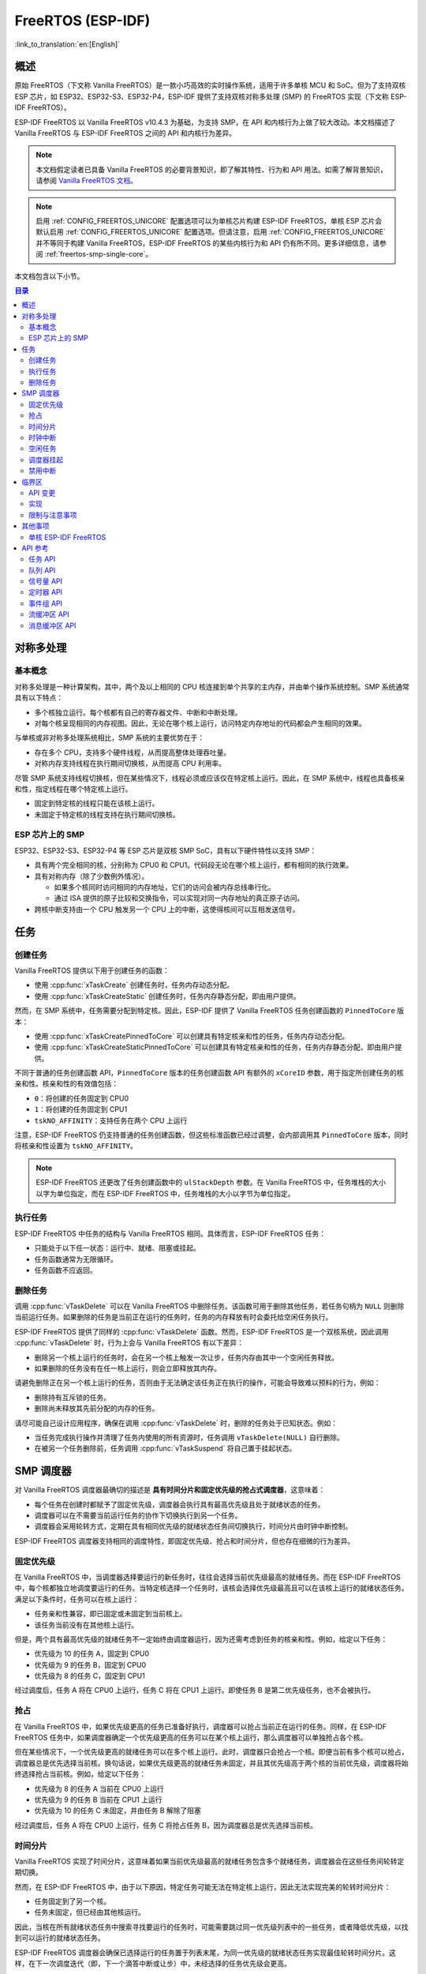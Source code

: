 FreeRTOS (ESP-IDF)
==================

:link_to_translation:`en:[English]`

.. ---------------------------------------------------- Overview -------------------------------------------------------

概述
----

原始 FreeRTOS（下文称 Vanilla FreeRTOS）是一款小巧高效的实时操作系统，适用于许多单核 MCU 和 SoC。但为了支持双核 ESP 芯片，如 ESP32、ESP32-S3、ESP32-P4，ESP-IDF 提供了支持双核对称多处理 (SMP) 的 FreeRTOS 实现（下文称 ESP-IDF FreeRTOS）。

ESP-IDF FreeRTOS 以 Vanilla FreeRTOS v10.4.3 为基础，为支持 SMP，在 API 和内核行为上做了较大改动。本文档描述了 Vanilla FreeRTOS 与 ESP-IDF FreeRTOS 之间的 API 和内核行为差异。

.. note::

  本文档假定读者已具备 Vanilla FreeRTOS 的必要背景知识，即了解其特性、行为和 API 用法。如需了解背景知识，请参阅 `Vanilla FreeRTOS 文档 <https://www.freertos.org/index.html>`_。

.. note::

  启用 :ref:`CONFIG_FREERTOS_UNICORE` 配置选项可以为单核芯片构建 ESP-IDF FreeRTOS，单核 ESP 芯片会默认启用 :ref:`CONFIG_FREERTOS_UNICORE` 配置选项。但请注意，启用 :ref:`CONFIG_FREERTOS_UNICORE` 并不等同于构建 Vanilla FreeRTOS，ESP-IDF FreeRTOS 的某些内核行为和 API 仍有所不同。更多详细信息，请参阅 :ref:`freertos-smp-single-core`。

本文档包含以下小节。

.. contents:: 目录
  :depth: 2


.. -------------------------------------------- Symmetric Multiprocessing ----------------------------------------------

对称多处理
----------

基本概念
^^^^^^^^

对称多处理是一种计算架构，其中，两个及以上相同的 CPU 核连接到单个共享的主内存，并由单个操作系统控制。SMP 系统通常具有以下特点：

- 多个核独立运行。每个核都有自己的寄存器文件、中断和中断处理。
- 对每个核呈现相同的内存视图。因此，无论在哪个核上运行，访问特定内存地址的代码都会产生相同的效果。

与单核或非对称多处理系统相比，SMP 系统的主要优势在于：

- 存在多个 CPU，支持多个硬件线程，从而提高整体处理吞吐量。
- 对称内存支持线程在执行期间切换核，从而提高 CPU 利用率。

尽管 SMP 系统支持线程切换核，但在某些情况下，线程必须或应该仅在特定核上运行。因此，在 SMP 系统中，线程也具备核亲和性，指定线程在哪个特定核上运行。

- 固定到特定核的线程只能在该核上运行。
- 未固定于特定核的线程支持在执行期间切换核。

ESP 芯片上的 SMP
^^^^^^^^^^^^^^^^

ESP32、ESP32-S3、ESP32-P4 等 ESP 芯片是双核 SMP SoC，具有以下硬件特性以支持 SMP：

- 具有两个完全相同的核，分别称为 CPU0 和 CPU1。代码段无论在哪个核上运行，都有相同的执行效果。
- 具有对称内存（除了少数例外情况）。

  - 如果多个核同时访问相同的内存地址，它们的访问会被内存总线串行化。
  - 通过 ISA 提供的原子比较和交换指令，可以实现对同一内存地址的真正原子访问。

- 跨核中断支持由一个 CPU 触发另一个 CPU 上的中断，这使得核间可以互相发送信号。


.. only:: not esp32p4

    .. note::

        CPU0 又称协议 CPU 或 ``PRO_CPU``，CPU1 又称应用 CPU 或 ``APP_CPU``。在 ESP-IDF 中，CPU0 和 CPU1 的别名 ``PRO_CPU`` 和 ``APP_CPU`` 反映了典型 ESP-IDF 应用程序使用这两个 CPU 的方式。负责处理无线网络（如 Wi-Fi 或蓝牙）的任务通常会固定在 CPU0 上，因此称 CPU0 为 ``PRO_CPU``；而处理应用程序的其余部分任务会被固定在 CPU1 上，因此称 CPU1 为 ``APP_CPU``。


.. ------------------------------------------------------ Tasks --------------------------------------------------------

任务
----

创建任务
^^^^^^^^

Vanilla FreeRTOS 提供以下用于创建任务的函数：

- 使用 :cpp:func:`xTaskCreate` 创建任务时，任务内存动态分配。
- 使用 :cpp:func:`xTaskCreateStatic` 创建任务时，任务内存静态分配，即由用户提供。

然而，在 SMP 系统中，任务需要分配到特定核。因此，ESP-IDF 提供了 Vanilla FreeRTOS 任务创建函数的 ``PinnedToCore`` 版本：

- 使用 :cpp:func:`xTaskCreatePinnedToCore` 可以创建具有特定核亲和性的任务，任务内存动态分配。
- 使用 :cpp:func:`xTaskCreateStaticPinnedToCore` 可以创建具有特定核亲和性的任务，任务内存静态分配，即由用户提供。

不同于普通的任务创建函数 API，``PinnedToCore`` 版本的任务创建函数 API 有额外的 ``xCoreID`` 参数，用于指定所创建任务的核亲和性。核亲和性的有效值包括：

-	``0``：将创建的任务固定到 CPU0
-	``1``：将创建的任务固定到 CPU1
-	``tskNO_AFFINITY``：支持任务在两个 CPU 上运行

注意，ESP-IDF FreeRTOS 仍支持普通的任务创建函数，但这些标准函数已经过调整，会内部调用其 ``PinnedToCore`` 版本，同时将核亲和性设置为 ``tskNO_AFFINITY``。

.. note::

  ESP-IDF FreeRTOS 还更改了任务创建函数中的 ``ulStackDepth`` 参数。在 Vanilla FreeRTOS 中，任务堆栈的大小以字为单位指定，而在 ESP-IDF FreeRTOS 中，任务堆栈的大小以字节为单位指定。

执行任务
^^^^^^^^

ESP-IDF FreeRTOS 中任务的结构与 Vanilla FreeRTOS 相同。具体而言，ESP-IDF FreeRTOS 任务：

- 只能处于以下任一状态：运行中、就绪、阻塞或挂起。
- 任务函数通常为无限循环。
- 任务函数不应返回。

删除任务
^^^^^^^^

调用 :cpp:func:`vTaskDelete` 可以在 Vanilla FreeRTOS 中删除任务。该函数可用于删除其他任务，若任务句柄为 ``NULL`` 则删除当前运行任务。如果删除的任务是当前正在运行的任务时，任务的内存释放有时会委托给空闲任务执行。

ESP-IDF FreeRTOS 提供了同样的 :cpp:func:`vTaskDelete` 函数。然而，ESP-IDF FreeRTOS 是一个双核系统，因此调用 :cpp:func:`vTaskDelete` 时，行为上会与 Vanilla FreeRTOS 有以下差异：

- 删除另一个核上运行的任务时，会在另一个核上触发一次让步，任务内存由其中一个空闲任务释放。
- 如果删除的任务没有在任一核上运行，则会立即释放其内存。

请避免删除正在另一个核上运行的任务，否则由于无法确定该任务正在执行的操作，可能会导致难以预料的行为，例如：

- 删除持有互斥锁的任务。
- 删除尚未释放其先前分配的内存的任务。

请尽可能自己设计应用程序，确保在调用 :cpp:func:`vTaskDelete` 时，删除的任务处于已知状态。例如：

- 当任务完成执行操作并清理了任务内使用的所有资源时，任务调用 ``vTaskDelete(NULL)`` 自行删除。
- 在被另一个任务删除前，任务调用 :cpp:func:`vTaskSuspend` 将自己置于挂起状态。


.. --------------------------------------------------- Scheduling ------------------------------------------------------

SMP 调度器
----------

对 Vanilla FreeRTOS 调度器最确切的描述是 **具有时间分片和固定优先级的抢占式调度器**，这意味着：

- 每个任务在创建时都赋予了固定优先级，调度器会执行具有最高优先级且处于就绪状态的任务。
- 调度器可以在不需要当前运行任务的协作下切换执行到另一个任务。
- 调度器会采用轮转方式，定期在具有相同优先级的就绪状态任务间切换执行，时间分片由时钟中断控制。

ESP-IDF FreeRTOS 调度器支持相同的调度特性，即固定优先级、抢占和时间分片，但也存在细微的行为差异。

固定优先级
^^^^^^^^^^

在 Vanilla FreeRTOS 中，当调度器选择要运行的新任务时，往往会选择当前优先级最高的就绪任务。而在 ESP-IDF FreeRTOS 中，每个核都独立地调度要运行的任务。当特定核选择一个任务时，该核会选择优先级最高且可以在该核上运行的就绪状态任务。满足以下条件时，任务可以在核上运行：

- 任务亲和性兼容，即已固定或未固定到当前核上。
- 该任务当前没有在其他核上运行。

但是，两个具有最高优先级的就绪任务不一定始终由调度器运行，因为还需考虑到任务的核亲和性。例如，给定以下任务：

- 优先级为 10 的任务 A，固定到 CPU0
- 优先级为 9 的任务 B，固定到 CPU0
- 优先级为 8 的任务 C，固定到 CPU1

经过调度后，任务 A 将在 CPU0 上运行，任务 C 将在 CPU1 上运行。即使任务 B 是第二优先级任务，也不会被执行。

抢占
^^^^

在 Vanilla FreeRTOS 中，如果优先级更高的任务已准备好执行，调度器可以抢占当前正在运行的任务。同样，在 ESP-IDF FreeRTOS 任务中，如果调度器确定一个优先级更高的任务可以在某个核上运行，那么调度器可以单独抢占各个核。

但在某些情况下，一个优先级更高的就绪任务可以在多个核上运行。此时，调度器只会抢占一个核。即便当前有多个核可以抢占，调度器总是优先选择当前核。换句话说，如果优先级更高的就绪任务未固定，并且其优先级高于两个核的当前优先级，调度器将始终选择抢占当前核。例如，给定以下任务：

- 优先级为 8 的任务 A 当前在 CPU0 上运行
- 优先级为 9 的任务 B 当前在 CPU1 上运行
- 优先级为 10 的任务 C 未固定，并由任务 B 解除了阻塞

经过调度后，任务 A 将在 CPU0 上运行，任务 C 将抢占任务 B，因为调度器总是优先选择当前核。

时间分片
^^^^^^^^

Vanilla FreeRTOS 实现了时间分片，这意味着如果当前优先级最高的就绪任务包含多个就绪任务，调度器会在这些任务间轮转定期切换。

然而，在 ESP-IDF FreeRTOS 中，由于以下原因，特定任务可能无法在特定核上运行，因此无法实现完美的轮转时间分片：

- 任务固定到了另一个核。
- 任务未固定，但已经由其他核运行。

因此，当核在所有就绪状态任务中搜索寻找要运行的任务时，可能需要跳过同一优先级列表中的一些任务，或者降低优先级，以找到可以运行的就绪状态任务。

ESP-IDF FreeRTOS 调度器会确保已选择运行的任务置于列表末尾，为同一优先级的就绪状态任务实现最佳轮转时间分片。这样，在下一次调度迭代（即，下一个滴答中断或让步）中，未经选择的任务优先级会更高。

以下示例展示了最佳轮转时间分片的实操。假设：

- 有四个相同优先级的就绪状态任务 ``AX``、``B0``、``C1`` 和 ``D1``，其中：

  - 优先级是当前具有就绪状态任务的最高优先级。
  - 第一个字符代表任务名称，即 ``A``、``B``、``C``、``D``。
  - 第二个字符表示任务核的固定情况，``X`` 表示未固定。

- 任务列表始终从头开始搜索

.. code-block:: none

    --------------------------------------------------------------------------------

    1. 起始状态，尚未选择要运行的就绪状态任务。

    Head [ AX , B0 , C1 , D0 ] Tail

    --------------------------------------------------------------------------------

    2. 核 0 有一个滴答中断，搜索要运行的任务。

      选择任务 A，并将其移至列表末尾。

    Core0--|
    Head [ AX , B0 , C1 , D0 ] Tail

                          0
    Head [ B0 , C1 , D0 , AX ] Tail

    --------------------------------------------------------------------------------

    3. 核 1 有一个滴答中断，搜索要运行的任务。

      由于亲和性不兼容，任务 B 无法运行，因此核 1 跳到任务 C。

      选择任务 C，并将其移至列表末尾。

    Core1-------|         0
    Head [ B0 , C1 , D0 , AX ] Tail

                     0    1
    Head [ B0 , D0 , AX , C1 ] Tail

    --------------------------------------------------------------------------------

    4. 核 0 有另一个滴答中断，搜索要运行的任务。

      选择任务 B，并将其移至列表末尾。


    Core0--|              1
    Head [ B0 , D0 , AX , C1 ] Tail

                     1    0
    Head [ D0 , AX , C1 , B0 ] Tail

    --------------------------------------------------------------------------------

    5. 核 1 有另一个滴答中断，搜索要运行的任务。

      由于亲和性不兼容，任务 D 无法运行，因此核 1 跳到任务 A

      选择任务 A，并将其移至列表末尾

    Core1-------|         0
    Head [ D0 , AX , C1 , B0 ] Tail

                     0    1
    Head [ D0 , C1 , B0 , AX ] Tail


在使用最佳轮转时间分片时需注意：

- 相同优先级的多个就绪状态任务不一定可以像在 Vanilla FreeRTOS 中一样按顺序运行。如以上示例所示，核可能会跳过任务。
- 然而，经过足够的滴答次数，任务最终将获得一些处理时间。
- 如果核找不到优先级最高的可运行就绪任务，它将降低优先级来搜索任务。
- 为了实现理想的轮转时间分片，应确保特定优先级的所有任务都固定到同一个核上。

时钟中断
^^^^^^^^

Vanilla FreeRTOS 要求定期发生滴答中断，滴答中断有以下作用：

- 增加调度器的滴答计数
- 为超时的阻塞任务解除阻塞
- 检查是否需要进行时间分片，即触发上下文切换
- 执行应用程序滴答函数

在 ESP-IDF FreeRTOS 中，每个核都会接收到定期中断，并独立运行滴答中断。每个核上的滴答中断周期相同，但可能不同步。然而，上述滴答中断任务不会由所有核同时执行，具体而言：

- CPU0 执行上述所有滴答中断任务
- CPU1 仅检查是否需要时间分片并执行应用程序滴答函数

.. note::

  在 ESP-IDF FreeRTOS 中，CPU0 是负责时间计数的唯一核。因此，任何阻止 CPU0 增加滴答计数的情况，例如暂停 CPU0 上的调度器，都会导致整个调度器的时间计数滞后。

空闲任务
^^^^^^^^

启动调度器时，Vanilla FreeRTOS 会隐式创建一个优先级为 0 的空闲任务。当没有其他任务准备运行时，空闲任务运行并有以下作用：

- 释放已删除任务的内存
- 执行应用程序的空闲函数

而 ESP-IDF FreeRTOS 为每个核单独创建了一个固定的空闲任务。每个核上的空闲任务起到与其 Vanilla FreeRTOS 对应任务相同的作用。

调度器挂起
^^^^^^^^^^

Vanilla FreeRTOS 支持调用 :cpp:func:`vTaskSuspendAll` 挂起调度器，调用 :cpp:func:`xTaskResumeAll` 恢复调度器。调度器挂起时：

- 禁用任务切换，但仍启用中断。
- 禁止调用任何阻塞或让出函数，禁用时间分片。
- 时钟计数冻结，但仍会发生时钟中断以执行应用程序时钟函数。

调度器恢复时，:cpp:func:`xTaskResumeAll` 会补上所有丢失的时钟计数，并解除超时任务的阻塞。

在 ESP-IDF FreeRTOS 中，无法在多个核上同时挂起调度器。因此，在特定核上（如核 A）调用 :cpp:func:`vTaskSuspendAll` 时：

- 只在核 A 上禁用任务切换，但仍启用核 A 的中断。
- 禁止在核 A 上调用任何阻塞或让出函数，在核 A 上禁用时间分片。
- 核 A 上的中断解除任务阻塞时，对核 A 亲和的任务会进入核 A 的待执行任务列表。未固定的任务或对其他核亲和的任务可以在运行调度器的核上调度。
- 所有核上的调度器均挂起时，由中断解除阻塞的任务将进入它们固定到的核的待执行任务列表。如果任务未固定，则进入调用中断的核的待执行任务列表。
- 如果核 A 是 CPU0，则时钟计数将被冻结，挂起的时钟计数将递增，但仍会发生时钟中断以执行应用程序时钟函数。

在特定核（如核 A）上调用 :cpp:func:`xTaskResumeAll` 时：

- 任何添加到核 A 的待执行任务列表中的任务将恢复执行。
- 如果核 A 是 CPU0，则挂起的时钟计数将回退，补上丢失的时钟计数。

.. warning::

  ESP-IDF FreeRTOS 上的调度器挂起仅暂停特定核上的调度，因此调度器挂起 **不能** 确保访问共享数据时任务互斥。如果需要互斥，请使用适当的锁定机制，如互斥锁或自旋锁。

禁用中断
^^^^^^^^

Vanilla FreeRTOS 支持调用 :c:macro:`taskDISABLE_INTERRUPTS` 禁用中断，调用 :c:macro:`taskENABLE_INTERRUPTS` 启用中断。

ESP-IDF FreeRTOS 提供相同的 API，但只能在当前核上启用或禁用中断。

.. warning::

  在 Vanilla FreeRTOS 和一般的单核系统中，禁用中断是实现互斥的有效方法。但在 SMP 系统中，禁用中断 **不能** 确保实现互斥。详情请参阅 :ref:`critical-sections`。


.. ------------------------------------------------ Critical Sections --------------------------------------------------

.. _critical-sections:

临界区
------

API 变更
^^^^^^^^

Vanilla FreeRTOS 通过禁用中断实现临界区 (Critical Section)，以防止在临界区内发生抢占式上下文切换和中断服务，确保进入临界区的任务或 ISR 是访问共享资源的唯一实体。Vanilla FreeRTOS 中的临界区提供以下 API：

- ``taskENTER_CRITICAL()`` 通过禁用中断进入临界区
- ``taskEXIT_CRITICAL()`` 通过重新启用中断退出临界区
- ``taskENTER_CRITICAL_FROM_ISR()`` 通过禁用中断嵌套从 ISR 进入临界区
- ``taskEXIT_CRITICAL_FROM_ISR()`` 通过重新启用中断嵌套从 ISR 退出临界区

然而，在 SMP 系统中，仅禁用中断并不能构成临界区，因为存在其他核意味着共享资源仍可以同时访问。因此，ESP-IDF FreeRTOS 中的临界区是使用自旋锁实现的。为适应自旋锁，ESP-IDF FreeRTOS 中的临界区 API 包含一个额外的自旋锁参数，具体如下：

- 自旋锁为 ``portMUX_TYPE`` (**请勿与 FreeRTOS 互斥混淆**)
- ``taskENTER_CRITICAL(&spinlock)`` 从任务上下文进入临界区
- ``taskEXIT_CRITICAL(&spinlock)`` 从任务上下文退出临界区
- ``taskENTER_CRITICAL_ISR(&spinlock)`` 从中断上下文进入临界区
- ``taskEXIT_CRITICAL_ISR(&spinlock)`` 从中断上下文退出临界区

.. note::

  临界区 API 可以递归调用，即可以嵌套使用临界区。只要退出临界区的次数与进入的次数相同，多次递归进入临界区就是有效的。但是，由于临界区可以针对不同的自旋锁，因此在递归进入临界区时，应注意避免死锁。

自旋锁可以静态或动态分配。因此，提供了静态和动态初始化自旋锁的宏，如以下代码片段所示。

- 静态分配自旋锁并使用 ``portMUX_INITIALIZER_UNLOCKED`` 初始化：

  .. code:: c

    // 静态分配并初始化自旋锁
    static portMUX_TYPE my_spinlock = portMUX_INITIALIZER_UNLOCKED;

    void some_function(void)
    {
        taskENTER_CRITICAL(&my_spinlock);
        // 此时已处于临界区
        taskEXIT_CRITICAL(&my_spinlock);
    }

- 静态分配自旋锁并使用 ``portMUX_INITIALIZE()`` 初始化：

  .. code:: c

    // 动态分配自旋锁
    portMUX_TYPE *my_spinlock = malloc(sizeof(portMUX_TYPE));
    // 动态初始化自旋锁
    portMUX_INITIALIZE(my_spinlock);

    ...

    taskENTER_CRITICAL(my_spinlock);
    // 访问资源
    taskEXIT_CRITICAL(my_spinlock);

实现
^^^^

ESP-IDF FreeRTOS 中，特定核进入和退出临界区的过程如下：

- 对于 ``taskENTER_CRITICAL(&spinlock)`` 或 ``taskENTER_CRITICAL_ISR(&spinlock)``

  #. 核禁用其中断或中断嵌套，直到达到 ``configMAX_SYSCALL_INTERRUPT_PRIORITY``。
  #. 接着，核使用原子比较和设置指令在自旋锁上自旋，直到获取锁。当核能够将锁的所有者值设置为核的 ID 时，就获得了锁。
  #. 一旦获取了自旋锁，函数返回。剩余的临界区部分将在禁用中断或中断嵌套的情况下运行。

- 对于 ``taskEXIT_CRITICAL(&spinlock)`` 或 ``taskEXIT_CRITICAL_ISR(&spinlock)``

  #. 核通过清除自旋锁的所有者值释放自旋锁。
  #. 核重新启用中断或中断嵌套。

限制与注意事项
^^^^^^^^^^^^^^

由于在临界区内禁用了中断或中断嵌套，产生了多个关于在临界区内可执行操作的限制，请牢记以下操作限制和注意事项：

- 临界区应尽可能短

  - 临界区持续时间越长，越可能延迟挂起中断的执行。
  - 临界区通常应仅涉及少量数据结构和/或硬件寄存器。
  - 如果可以，尽可能将执行操作和/或事件处理程序推迟到临界区之外。

- 不应在临界区内调用 FreeRTOS API
- 不应在临界区内调用任何阻塞或让出函数


.. ------------------------------------------------------ Misc ---------------------------------------------------------

其他事项
--------

.. only:: SOC_CPU_HAS_FPU

    使用浮点
    ^^^^^^^^

    通常情况下，当发生上下文切换时：

    - CPU 寄存器的当前状态保存到要切出的任务栈中
    - CPU 寄存器的先前保存状态从要切入的任务栈中加载

    然而，ESP-IDF FreeRTOS 为 CPU 的浮点单元 (FPU) 寄存器实现了延迟上下文切换。换句话说，当在特定核上（如 CPU0）发生上下文切换时，核的 FPU 寄存器状态不会立即保存到要被切出的任务的堆栈中（如任务 A）。FPU 的寄存器在发生以下情况前将保持不变：

    - 另一个任务（如任务 B）在同一核上运行并使用 FPU，这将触发异常，将 FPU 寄存器保存到任务 A 的堆栈中。
    - 任务 A 重新调度到同一核并继续执行。在这种情况下，不需要保存和恢复 FPU 的寄存器。

    然而，由于任务并未固定到某一核上，可以随意调度（如任务 A 切换到 CPU1），因此很难实现跨核复制和恢复 FPU 寄存器状态。因此，当任务在其执行流程中用 ``float`` 类型使用 FPU 时，ESP-IDF FreeRTOS 会自动将任务固定到当前正在运行的核上，确保所有使用 FPU 的任务始终在特定核上运行。

    此外，请注意，由于 FPU 寄存器状态与特定任务相关联，ESP-IDF FreeRTOS 默认不支持在中断上下文中使用 FPU。

    .. only: esp32

      .. note::

        如需在 ISR 例程中使用 ``float`` 类型，请参考配置选项:ref:`CONFIG_FREERTOS_FPU_IN_ISR`。

    .. note::

      具有 FPU 的 ESP 芯片不支持双精度浮点运算 ``double`` 的硬件加速。``double`` 通过软件实现，因此比起 ``float`` 类型，``double`` 操作可能消耗更多 CPU 时间。


.. -------------------------------------------------- Single Core  -----------------------------------------------------

.. _freertos-smp-single-core:

单核 ESP-IDF FreeRTOS
^^^^^^^^^^^^^^^^^^^^^

尽管 ESP-IDF FreeRTOS 为 SMP 调度器，仍需要考虑单核 ESP 芯片，如 ESP32-S2 和 ESP32-C3。为这些芯片构建 ESP-IDF 应用程序时，同样使用 ESP-IDF FreeRTOS，但核的数量将设置为 ``1``，即 :ref:`CONFIG_FREERTOS_UNICORE` 将始终对单核芯片启用。

对于 ESP32 和 ESP32-S3 等多核芯片也可以设置 :ref:`CONFIG_FREERTOS_UNICORE`，启用该选项后 ESP-IDF FreeRTOS 仅在 CPU0 上运行，其他核都将处于非活动状态。

.. note::

  请注意，开启 :ref:`CONFIG_FREERTOS_UNICORE` **不等于运行 Vanilla FreeRTOS**，此时仍然可以调用 ESP-IDF FreeRTOS 的附加 API，且即使为单核编译，ESP-IDF FreeRTOS 的行为变化仍会导致一定的性能开销。

.. ------------------------------------------------- API References ----------------------------------------------------

API 参考
--------

本节介绍了 FreeRTOS 类型、函数和宏，均从 FreeRTOS 头文件自动生成。

任务 API
^^^^^^^^

.. include-build-file:: inc/task.inc

队列 API
^^^^^^^^^

.. include-build-file:: inc/queue.inc

信号量 API
^^^^^^^^^^

.. include-build-file:: inc/semphr.inc

定时器 API
^^^^^^^^^^

.. include-build-file:: inc/timers.inc

事件组 API
^^^^^^^^^^

.. include-build-file:: inc/event_groups.inc

流缓冲区 API
^^^^^^^^^^^^

.. include-build-file:: inc/stream_buffer.inc

消息缓冲区 API
^^^^^^^^^^^^^^

.. include-build-file:: inc/message_buffer.inc
